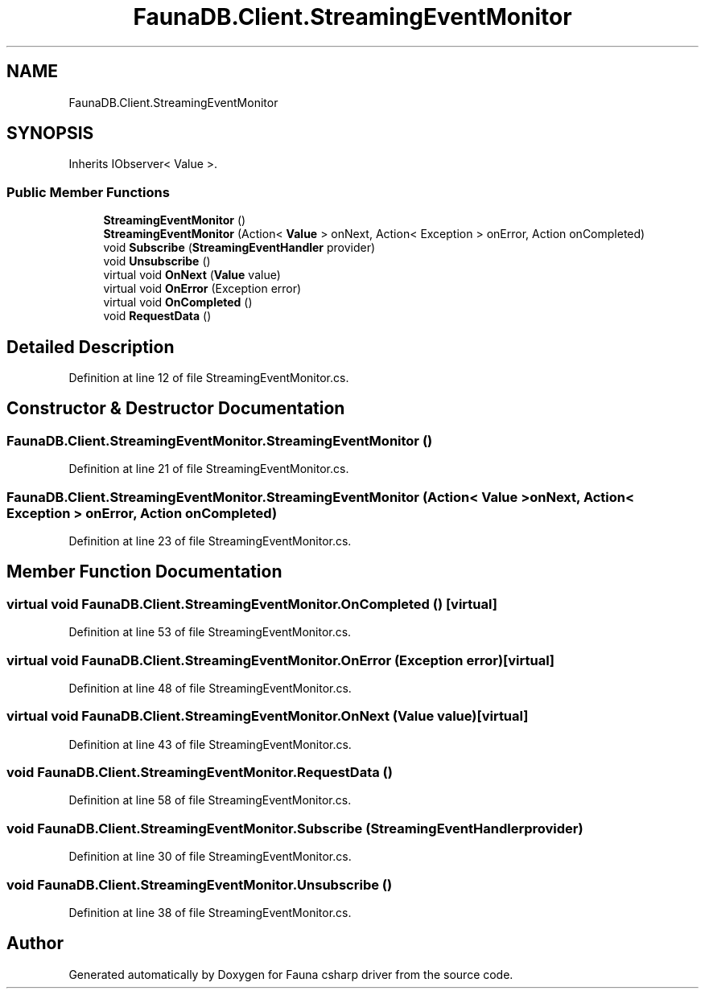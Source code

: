 .TH "FaunaDB.Client.StreamingEventMonitor" 3 "Thu Oct 7 2021" "Version 1.0" "Fauna csharp driver" \" -*- nroff -*-
.ad l
.nh
.SH NAME
FaunaDB.Client.StreamingEventMonitor
.SH SYNOPSIS
.br
.PP
.PP
Inherits IObserver< Value >\&.
.SS "Public Member Functions"

.in +1c
.ti -1c
.RI "\fBStreamingEventMonitor\fP ()"
.br
.ti -1c
.RI "\fBStreamingEventMonitor\fP (Action< \fBValue\fP > onNext, Action< Exception > onError, Action onCompleted)"
.br
.ti -1c
.RI "void \fBSubscribe\fP (\fBStreamingEventHandler\fP provider)"
.br
.ti -1c
.RI "void \fBUnsubscribe\fP ()"
.br
.ti -1c
.RI "virtual void \fBOnNext\fP (\fBValue\fP value)"
.br
.ti -1c
.RI "virtual void \fBOnError\fP (Exception error)"
.br
.ti -1c
.RI "virtual void \fBOnCompleted\fP ()"
.br
.ti -1c
.RI "void \fBRequestData\fP ()"
.br
.in -1c
.SH "Detailed Description"
.PP 
Definition at line 12 of file StreamingEventMonitor\&.cs\&.
.SH "Constructor & Destructor Documentation"
.PP 
.SS "FaunaDB\&.Client\&.StreamingEventMonitor\&.StreamingEventMonitor ()"

.PP
Definition at line 21 of file StreamingEventMonitor\&.cs\&.
.SS "FaunaDB\&.Client\&.StreamingEventMonitor\&.StreamingEventMonitor (Action< \fBValue\fP > onNext, Action< Exception > onError, Action onCompleted)"

.PP
Definition at line 23 of file StreamingEventMonitor\&.cs\&.
.SH "Member Function Documentation"
.PP 
.SS "virtual void FaunaDB\&.Client\&.StreamingEventMonitor\&.OnCompleted ()\fC [virtual]\fP"

.PP
Definition at line 53 of file StreamingEventMonitor\&.cs\&.
.SS "virtual void FaunaDB\&.Client\&.StreamingEventMonitor\&.OnError (Exception error)\fC [virtual]\fP"

.PP
Definition at line 48 of file StreamingEventMonitor\&.cs\&.
.SS "virtual void FaunaDB\&.Client\&.StreamingEventMonitor\&.OnNext (\fBValue\fP value)\fC [virtual]\fP"

.PP
Definition at line 43 of file StreamingEventMonitor\&.cs\&.
.SS "void FaunaDB\&.Client\&.StreamingEventMonitor\&.RequestData ()"

.PP
Definition at line 58 of file StreamingEventMonitor\&.cs\&.
.SS "void FaunaDB\&.Client\&.StreamingEventMonitor\&.Subscribe (\fBStreamingEventHandler\fP provider)"

.PP
Definition at line 30 of file StreamingEventMonitor\&.cs\&.
.SS "void FaunaDB\&.Client\&.StreamingEventMonitor\&.Unsubscribe ()"

.PP
Definition at line 38 of file StreamingEventMonitor\&.cs\&.

.SH "Author"
.PP 
Generated automatically by Doxygen for Fauna csharp driver from the source code\&.
